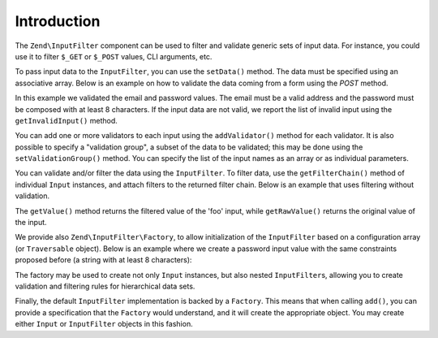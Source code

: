 .. _zend.input-filter.intro:

Introduction
============

The ``Zend\InputFilter`` component can be used to filter and validate generic sets of input data. For instance, you
could use it to filter ``$_GET`` or ``$_POST`` values, CLI arguments, etc.

To pass input data to the ``InputFilter``, you can use the ``setData()`` method. The data must be specified using
an associative array. Below is an example on how to validate the data coming from a form using the *POST* method.

.. code-block:: php
   :linenos:

   use Zend\InputFilter\InputFilter;
   use Zend\InputFilter\Input;
   use Zend\Validator;

   $email = new Input('email');
   $email->getValidatorChain()
         ->addValidator(new Validator\EmailAddress());

   $password = new Input('password');
   $password->getValidatorChain()
            ->addValidator(new Validator\StringLength(8));

   $inputFilter = new InputFilter();
   $inputFilter->add($email)
               ->add($password)
               ->setData($_POST);

   if ($inputFilter->isValid()) {
       echo "The form is valid\n";
   } else {
       echo "The form is not valid\n";
       foreach ($inputFilter->getInvalidInput() as $error) {
           print_r ($error->getMessages());
       }
   }

In this example we validated the email and password values. The email must be a valid address and the password must
be composed with at least 8 characters. If the input data are not valid, we report the list of invalid input using
the ``getInvalidInput()`` method.

You can add one or more validators to each input using the ``addValidator()`` method for each validator. It is also
possible to specify a "validation group", a subset of the data to be validated; this may be done using the
``setValidationGroup()`` method. You can specify the list of the input names as an array or as individual
parameters.

.. code-block:: php
   :linenos:

   // As individual parameters
   $filterInput->setValidationGroup('email', 'password');

   // or as an array of names
   $filterInput->setValidationGroup(array('email', 'password'));

You can validate and/or filter the data using the ``InputFilter``. To filter data, use the ``getFilterChain()``
method of individual ``Input`` instances, and attach filters to the returned filter chain. Below is an example that
uses filtering without validation.

.. code-block:: php
   :linenos:

   use Zend\InputFilter\Input;
   use Zend\InputFilter\InputFilter;

   $input = new Input('foo');
   $input->getFilterChain()
         ->attachByName('stringtrim')
         ->attachByName('alpha');

   $inputFilter = new InputFilter();
   $inputFilter->add($input)
               ->setData(array(
                   'foo' => ' Bar3 ',
               ));

   echo "Before:\n";
   echo $inputFilter->getRawValue('foo') . "\n"; // the output is ' Bar3 '
   echo "After:\n";
   echo $inputFilter->getValue('foo') . "\n"; // the output is 'Bar'

The ``getValue()`` method returns the filtered value of the 'foo' input, while ``getRawValue()`` returns the
original value of the input.

We provide also ``Zend\InputFilter\Factory``, to allow initialization of the ``InputFilter`` based on a
configuration array (or ``Traversable`` object). Below is an example where we create a password input value with
the same constraints proposed before (a string with at least 8 characters):

.. code-block:: php
   :linenos:

   use Zend\InputFilter\Factory;

   $factory = new Factory();
   $inputFilter = $factory->createInputFilter(array(
       'password' => array(
           'name'       => 'password',
           'required'   => true,
           'validators' => array(
               array(
                   'name' => 'not_empty',
               ),
               array(
                   'name' => 'string_length',
                   'options' => array(
                       'min' => 8
                   ),
               ),
           ),
       ),
   ));

   $inputFilter->setData($_POST);
   echo $inputFilter->isValid() ? "Valid form" : "Invalid form";

The factory may be used to create not only ``Input`` instances, but also nested ``InputFilter``\ s, allowing you to
create validation and filtering rules for hierarchical data sets.

Finally, the default ``InputFilter`` implementation is backed by a ``Factory``. This means that when calling
``add()``, you can provide a specification that the ``Factory`` would understand, and it will create the
appropriate object. You may create either ``Input`` or ``InputFilter`` objects in this fashion.

.. code-block:: php
   :linenos:

   use Zend\InputFilter\InputFilter;

   $filter = new InputFilter();

   // Adding a single input
   $filter->add(array(
       'name' => 'username',
       'required' => true,
       'validators' => array(
           array(
               'name' => 'not_empty',
           ),
           array(
               'name' => 'string_length',
               'options' => array(
                   'min' => 5
               ),
           ),
       ),
   ));

   // Adding another input filter what also contains a single input. Merging both.
   $filter->add(array(
       'type' => 'Zend\InputFilter\InputFilter',
       'password' => array(
           'name' => 'password',
           'required' => true,
           'validators' => array(
               array(
                   'name' => 'not_empty',
               ),
               array(
                   'name' => 'string_length',
                   'options' => array(
                       'min' => 8
                   ),
               ),
           ),
       ),
   ));


